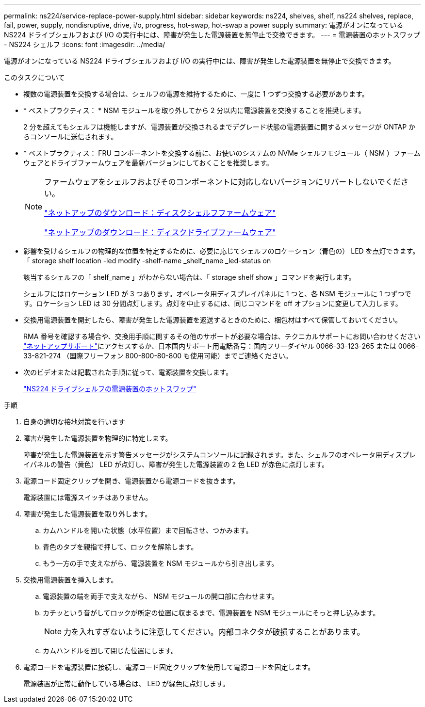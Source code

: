 ---
permalink: ns224/service-replace-power-supply.html 
sidebar: sidebar 
keywords: ns224, shelves, shelf, ns224 shelves, replace, fail, power, supply, nondisruptive, drive, i/o, progress, hot-swap, hot-swap a power supply 
summary: 電源がオンになっている NS224 ドライブシェルフおよび I/O の実行中には、障害が発生した電源装置を無停止で交換できます。 
---
= 電源装置のホットスワップ - NS224 シェルフ
:icons: font
:imagesdir: ../media/


[role="lead"]
電源がオンになっている NS224 ドライブシェルフおよび I/O の実行中には、障害が発生した電源装置を無停止で交換できます。

.このタスクについて
* 複数の電源装置を交換する場合は、シェルフの電源を維持するために、一度に 1 つずつ交換する必要があります。
* * ベストプラクティス： * NSM モジュールを取り外してから 2 分以内に電源装置を交換することを推奨します。
+
2 分を超えてもシェルフは機能しますが、電源装置が交換されるまでデグレード状態の電源装置に関するメッセージが ONTAP からコンソールに送信されます。

* * ベストプラクティス： FRU コンポーネントを交換する前に、お使いのシステムの NVMe シェルフモジュール（ NSM ）ファームウェアとドライブファームウェアを最新バージョンにしておくことを推奨します。
+
[NOTE]
====
ファームウェアをシェルフおよびそのコンポーネントに対応しないバージョンにリバートしないでください。

https://mysupport.netapp.com/site/downloads/firmware/disk-shelf-firmware["ネットアップのダウンロード：ディスクシェルフファームウェア"^]

https://mysupport.netapp.com/site/downloads/firmware/disk-drive-firmware["ネットアップのダウンロード：ディスクドライブファームウェア"^]

====
* 影響を受けるシェルフの物理的な位置を特定するために、必要に応じてシェルフのロケーション（青色の） LED を点灯できます。「 storage shelf location -led modify -shelf-name _shelf_name _led-status on
+
該当するシェルフの「 shelf_name 」がわからない場合は、「 storage shelf show 」コマンドを実行します。

+
シェルフにはロケーション LED が 3 つあります。オペレータ用ディスプレイパネルに 1 つと、各 NSM モジュールに 1 つずつです。ロケーション LED は 30 分間点灯します。点灯を中止するには、同じコマンドを off オプションに変更して入力します。

* 交換用電源装置を開封したら、障害が発生した電源装置を返送するときのために、梱包材はすべて保管しておいてください。
+
RMA 番号を確認する場合や、交換用手順に関するその他のサポートが必要な場合は、テクニカルサポートにお問い合わせください https://mysupport.netapp.com/site/global/dashboard["ネットアップサポート"^]にアクセスするか、日本国内サポート用電話番号：国内フリーダイヤル 0066-33-123-265 または 0066-33-821-274 （国際フリーフォン 800-800-80-800 も使用可能）までご連絡ください。

* 次のビデオまたは記載された手順に従って、電源装置を交換します。
+
https://netapp.hosted.panopto.com/Panopto/Pages/embed.aspx?id=5794da63-99aa-425a-825f-aa86002f154d["NS224 ドライブシェルフの電源装置のホットスワップ"^]



.手順
. 自身の適切な接地対策を行います
. 障害が発生した電源装置を物理的に特定します。
+
障害が発生した電源装置を示す警告メッセージがシステムコンソールに記録されます。また、シェルフのオペレータ用ディスプレイパネルの警告（黄色） LED が点灯し、障害が発生した電源装置の 2 色 LED が赤色に点灯します。

. 電源コード固定クリップを開き、電源装置から電源コードを抜きます。
+
電源装置には電源スイッチはありません。

. 障害が発生した電源装置を取り外します。
+
.. カムハンドルを開いた状態（水平位置）まで回転させ、つかみます。
.. 青色のタブを親指で押して、ロックを解除します。
.. もう一方の手で支えながら、電源装置を NSM モジュールから引き出します。


. 交換用電源装置を挿入します。
+
.. 電源装置の端を両手で支えながら、 NSM モジュールの開口部に合わせます。
.. カチッという音がしてロックが所定の位置に収まるまで、電源装置を NSM モジュールにそっと押し込みます。
+

NOTE: 力を入れすぎないように注意してください。内部コネクタが破損することがあります。

.. カムハンドルを回して閉じた位置にします。


. 電源コードを電源装置に接続し、電源コード固定クリップを使用して電源コードを固定します。
+
電源装置が正常に動作している場合は、 LED が緑色に点灯します。


